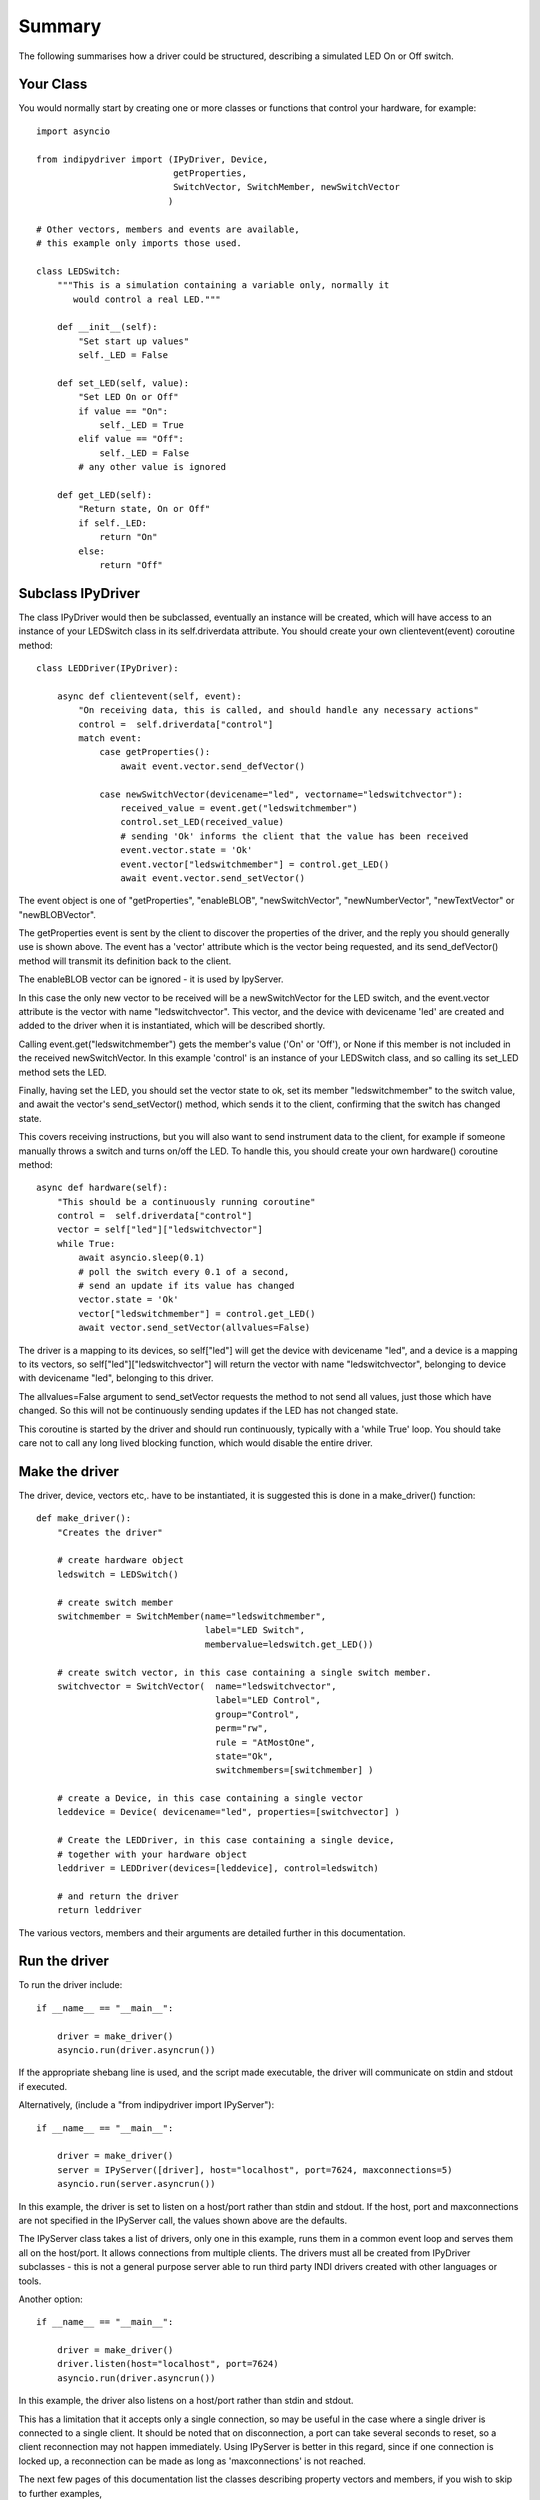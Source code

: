 Summary
=======

The following summarises how a driver could be structured, describing a simulated LED On or Off switch.

Your Class
^^^^^^^^^^

You would normally start by creating one or more classes or functions that control your hardware, for example::

    import asyncio

    from indipydriver import (IPyDriver, Device,
                              getProperties,
                              SwitchVector, SwitchMember, newSwitchVector
                             )

    # Other vectors, members and events are available,
    # this example only imports those used.

    class LEDSwitch:
        """This is a simulation containing a variable only, normally it
           would control a real LED."""

        def __init__(self):
            "Set start up values"
            self._LED = False

        def set_LED(self, value):
            "Set LED On or Off"
            if value == "On":
                self._LED = True
            elif value == "Off":
                self._LED = False
            # any other value is ignored

        def get_LED(self):
            "Return state, On or Off"
            if self._LED:
                return "On"
            else:
                return "Off"

Subclass IPyDriver
^^^^^^^^^^^^^^^^^^

The class IPyDriver would then be subclassed, eventually an instance will be created, which will have access to an instance of your LEDSwitch class in its self.driverdata attribute. You should create your own clientevent(event) coroutine method::

    class LEDDriver(IPyDriver):

        async def clientevent(self, event):
            "On receiving data, this is called, and should handle any necessary actions"
            control =  self.driverdata["control"]
            match event:
                case getProperties():
                    await event.vector.send_defVector()

                case newSwitchVector(devicename="led", vectorname="ledswitchvector"):
                    received_value = event.get("ledswitchmember")
                    control.set_LED(received_value)
                    # sending 'Ok' informs the client that the value has been received
                    event.vector.state = 'Ok'
                    event.vector["ledswitchmember"] = control.get_LED()
                    await event.vector.send_setVector()

The event object is one of "getProperties", "enableBLOB", "newSwitchVector", "newNumberVector", "newTextVector" or "newBLOBVector".

The getProperties event is sent by the client to discover the properties of the driver, and the reply you should generally use is shown above. The event has a 'vector' attribute which is the vector being requested, and its send_defVector() method will transmit its definition back to the client.

The enableBLOB vector can be ignored - it is used by IpyServer.

In this case the only new vector to be received will be a newSwitchVector for the LED switch, and the event.vector attribute is the vector with name "ledswitchvector". This vector, and the device with devicename 'led' are created and added to the driver when it is instantiated, which will be described shortly.

Calling event.get("ledswitchmember") gets the member's value ('On' or 'Off'), or None if this member is not included in the received newSwitchVector. In this example 'control' is an instance of your LEDSwitch class, and so calling its set_LED method sets the LED.

Finally, having set the LED, you should set the vector state to ok, set its member "ledswitchmember" to the switch value, and await the vector's send_setVector() method, which sends it to the client, confirming that the switch has changed state.

This covers receiving instructions, but you will also want to send instrument data to the client, for example if someone manually throws a switch and turns on/off the LED.  To handle this, you should create your own hardware() coroutine method::


        async def hardware(self):
            "This should be a continuously running coroutine"
            control =  self.driverdata["control"]
            vector = self["led"]["ledswitchvector"]
            while True:
                await asyncio.sleep(0.1)
                # poll the switch every 0.1 of a second,
                # send an update if its value has changed
                vector.state = 'Ok'
                vector["ledswitchmember"] = control.get_LED()
                await vector.send_setVector(allvalues=False)

The driver is a mapping to its devices, so self["led"] will get the device with devicename "led", and a device is a mapping to its vectors, so self["led"]["ledswitchvector"] will return the vector with name "ledswitchvector", belonging to device with devicename "led", belonging to this driver.

The allvalues=False argument to send_setVector requests the method to not send all values, just those which have changed. So this will not be continuously sending updates if the LED has not changed state.

This coroutine is started by the driver and should run continuously, typically with a 'while True' loop. You should take care not to call any long lived blocking function, which would disable the entire driver.

Make the driver
^^^^^^^^^^^^^^^

The driver, device, vectors etc,. have to be instantiated, it is suggested this is done in a make_driver() function::

    def make_driver():
        "Creates the driver"

        # create hardware object
        ledswitch = LEDSwitch()

        # create switch member
        switchmember = SwitchMember(name="ledswitchmember",
                                    label="LED Switch",
                                    membervalue=ledswitch.get_LED())

        # create switch vector, in this case containing a single switch member.
        switchvector = SwitchVector(  name="ledswitchvector",
                                      label="LED Control",
                                      group="Control",
                                      perm="rw",
                                      rule = "AtMostOne",
                                      state="Ok",
                                      switchmembers=[switchmember] )

        # create a Device, in this case containing a single vector
        leddevice = Device( devicename="led", properties=[switchvector] )

        # Create the LEDDriver, in this case containing a single device,
        # together with your hardware object
        leddriver = LEDDriver(devices=[leddevice], control=ledswitch)

        # and return the driver
        return leddriver

The various vectors, members and their arguments are detailed further in this documentation.

Run the driver
^^^^^^^^^^^^^^

To run the driver include::

    if __name__ == "__main__":

        driver = make_driver()
        asyncio.run(driver.asyncrun())

If the appropriate shebang line is used, and the script made executable, the driver will communicate on stdin and stdout if executed.

Alternatively, (include a "from indipydriver import IPyServer")::

    if __name__ == "__main__":

        driver = make_driver()
        server = IPyServer([driver], host="localhost", port=7624, maxconnections=5)
        asyncio.run(server.asyncrun())

In this example, the driver is set to listen on a host/port rather than stdin and stdout. If the host, port and maxconnections are not specified in the IPyServer call, the values shown above are the defaults.

The IPyServer class takes a list of drivers, only one in this example, runs them in a common event loop and serves them all on the host/port. It allows connections from multiple clients. The drivers must all be created from IPyDriver subclasses - this is not a general purpose server able to run third party INDI drivers created with other languages or tools.

Another option::

    if __name__ == "__main__":

        driver = make_driver()
        driver.listen(host="localhost", port=7624)
        asyncio.run(driver.asyncrun())

In this example, the driver also listens on a host/port rather than stdin and stdout.

This has a limitation that it accepts only a single connection, so may be useful in the case where a single driver is connected to a single client. It should be noted that on disconnection, a port can take several seconds to reset, so a client reconnection may not happen immediately. Using IPyServer is better in this regard, since if one connection is locked up, a reconnection can be made as long as 'maxconnections' is not reached.

The next few pages of this documentation list the classes describing property vectors and members, if you wish to skip to further examples,

see :ref:`example1`.
